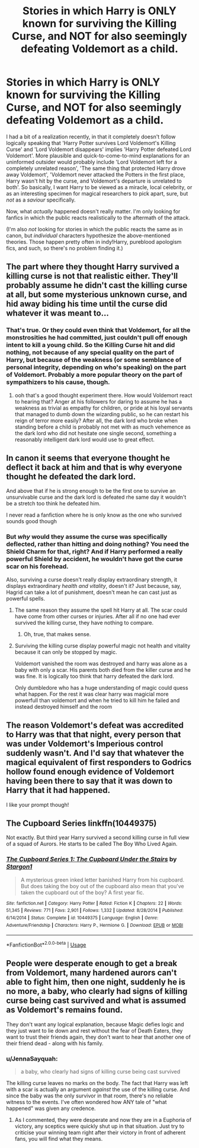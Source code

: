 #+TITLE: Stories in which Harry is ONLY known for surviving the Killing Curse, and NOT for also seemingly defeating Voldemort as a child.

* Stories in which Harry is ONLY known for surviving the Killing Curse, and NOT for also seemingly defeating Voldemort as a child.
:PROPERTIES:
:Score: 30
:DateUnix: 1582458234.0
:DateShort: 2020-Feb-23
:FlairText: Request
:END:
I had a bit of a realization recently, in that it completely doesn't follow logically speaking that 'Harry Potter survives Lord Voldemort's Killing Curse' and 'Lord Voldemort disappears' implies 'Harry Potter defeated Lord Voldemort'. More plausible and quick-to-come-to-mind explanations for an uninformed outsider would probably include 'Lord Voldemort left for a completely unrelated reason', 'The same thing that protected Harry drove away Voldemort', 'Voldemort never attacked the Potters in the first place, Harry wasn't hit by the curse, and Voldemort's departure is unrelated to both'. So basically, I want Harry to be viewed as a miracle, local celebrity, or as an interesting specimen for magical researchers to pick apart, sure, but /not/ as a /saviour/ specifically.

Now, what /actually/ happened doesn't really matter. I'm only looking for fanfics in which the public reacts realistically to the aftermath of the attack.

(I'm also /not/ looking for stories in which the public reacts the same as in canon, but /individual/ characters hypothesize the above-mentioned theories. Those happen pretty often in indy!Harry, pureblood apologism fics, and such, so there's no problem finding it.)


** The part where they thought Harry survived a killing curse is not that realistic either. They'll probably assume he didn't cast the killing curse at all, but some mysterious unknown curse, and hid away biding his time until the curse did whatever it was meant to...
:PROPERTIES:
:Author: Togop
:Score: 19
:DateUnix: 1582465142.0
:DateShort: 2020-Feb-23
:END:

*** That's true. Or they could even think that Voldemort, for all the monstrosities he had committed, just couldn't pull off enough intent to kill a young child. So the Killing Curse hit and did nothing, not because of any special quality on the part of Harry, but because of the weakness (or some semblance of personal integrity, depending on who's speaking) on the part of Voldemort. Probably a more popular theory on the part of sympathizers to his cause, though.
:PROPERTIES:
:Score: 8
:DateUnix: 1582473407.0
:DateShort: 2020-Feb-23
:END:

**** ooh that's a good thought experiment there. How would Voldemort react to hearing that? Anger at his followers for daring to assume he has a weakness as trivial as empathy for children, or pride at his loyal servants that managed to dumb down the wizarding public, so he can restart his reign of terror more easily? After all, the dark lord who broke when standing before a child is probably not met with as much vehemence as the dark lord who did not hesitate one single second, something a reasonably intelligent dark lord would use to great effect.
:PROPERTIES:
:Author: Uncommonality
:Score: 3
:DateUnix: 1582481164.0
:DateShort: 2020-Feb-23
:END:


** In canon it seems that everyone thought he deflect it back at him and that is why everyone thought he defeated the dark lord.

And above that if he is strong enough to be the first one to survive an unsurvivable curse and the dark lord is defeated rhe same day it wouldn't be a stretch too think he defeated him.

I never read a fanfiction where he is only know as the one who survived sounds good though
:PROPERTIES:
:Author: ninjaasdf
:Score: 12
:DateUnix: 1582462717.0
:DateShort: 2020-Feb-23
:END:

*** But /why/ would they assume the curse was specifically deflected, rather than hitting and doing nothing? You need the Shield Charm for that, right? And if Harry performed a really powerful Shield by accident, he wouldn't have got the curse scar on his forehead.

Also, surviving a curse doesn't really display extraordinary strength, it displays extraordinary /health and vitality/, doesn't it? Just because, say, Hagrid can take a lot of punishment, doesn't mean he can cast just as powerful spells.
:PROPERTIES:
:Score: 3
:DateUnix: 1582473087.0
:DateShort: 2020-Feb-23
:END:

**** The same reason they assume the spell hit Harry at all. The scar could have come from other curses or injuries. After all if no one had ever survived the killing curse, they have nothing to compare.
:PROPERTIES:
:Author: DeDe_at_it_again
:Score: 8
:DateUnix: 1582473324.0
:DateShort: 2020-Feb-23
:END:

***** Oh, true, that makes sense.
:PROPERTIES:
:Score: 3
:DateUnix: 1582473542.0
:DateShort: 2020-Feb-23
:END:


**** Surviving the killing curse display powerful magic not health and vitality because it can only be stopped by magic.

Voldemort vanished the room was destroyed and harry was alone as a baby with only a scar. His parents both died from the killer curse and he was fine. It is logically too think that harry defeated the dark lord.

Only dumbledore who has a huge understanding of magic could quess what happen. For the rest it was clear harry was magicial more powerfull than voldemort and when he tried to kill him he failed and instead destroyed himself and the room
:PROPERTIES:
:Author: ninjaasdf
:Score: 4
:DateUnix: 1582473872.0
:DateShort: 2020-Feb-23
:END:


** The reason Voldemort's defeat was accredited to Harry was that that night, every person that was under Voldemort's Imperious control suddenly wasn't. And I'd say that whatever the magical equivalent of first responders to Godrics hollow found enough evidence of Voldemort having been there to say that it was down to Harry that it had happened.

I like your prompt though!
:PROPERTIES:
:Author: dancortens
:Score: 6
:DateUnix: 1582475769.0
:DateShort: 2020-Feb-23
:END:


** The Cupboard Series linkffn(10449375)

Not exactly. But third year Harry survived a second killing curse in full view of a squad of Aurors. He starts to be called The Boy Who Lived Again.
:PROPERTIES:
:Author: streakermaximus
:Score: 3
:DateUnix: 1582477378.0
:DateShort: 2020-Feb-23
:END:

*** [[https://www.fanfiction.net/s/10449375/1/][*/The Cupboard Series 1: The Cupboard Under the Stairs/*]] by [[https://www.fanfiction.net/u/5643202/Stargon1][/Stargon1/]]

#+begin_quote
  A mysterious green inked letter banished Harry from his cupboard. But does taking the boy out of the cupboard also mean that you've taken the cupboard out of the boy? A first year fic.
#+end_quote

^{/Site/:} ^{fanfiction.net} ^{*|*} ^{/Category/:} ^{Harry} ^{Potter} ^{*|*} ^{/Rated/:} ^{Fiction} ^{K} ^{*|*} ^{/Chapters/:} ^{22} ^{*|*} ^{/Words/:} ^{51,345} ^{*|*} ^{/Reviews/:} ^{771} ^{*|*} ^{/Favs/:} ^{2,901} ^{*|*} ^{/Follows/:} ^{1,332} ^{*|*} ^{/Updated/:} ^{8/28/2014} ^{*|*} ^{/Published/:} ^{6/14/2014} ^{*|*} ^{/Status/:} ^{Complete} ^{*|*} ^{/id/:} ^{10449375} ^{*|*} ^{/Language/:} ^{English} ^{*|*} ^{/Genre/:} ^{Adventure/Friendship} ^{*|*} ^{/Characters/:} ^{Harry} ^{P.,} ^{Hermione} ^{G.} ^{*|*} ^{/Download/:} ^{[[http://www.ff2ebook.com/old/ffn-bot/index.php?id=10449375&source=ff&filetype=epub][EPUB]]} ^{or} ^{[[http://www.ff2ebook.com/old/ffn-bot/index.php?id=10449375&source=ff&filetype=mobi][MOBI]]}

--------------

*FanfictionBot*^{2.0.0-beta} | [[https://github.com/tusing/reddit-ffn-bot/wiki/Usage][Usage]]
:PROPERTIES:
:Author: FanfictionBot
:Score: 1
:DateUnix: 1582477398.0
:DateShort: 2020-Feb-23
:END:


** People were desperate enough to get a break from Voldemort, many hardened aurors can't able to fight him, then one night, suddenly he is no more, a baby, who clearly had signs of killing curse being cast survived and what is assumed as Voldemort's remains found.

They don't want any logical explanation, because Magic defies logic and they just want to lie down and rest without the fear of Death Eaters, they want to trust their friends again, they don't want to hear that another one of their friend dead - along with his family.
:PROPERTIES:
:Author: kenchak
:Score: 1
:DateUnix: 1582554112.0
:DateShort: 2020-Feb-24
:END:

*** u/JennaSayquah:
#+begin_quote
  a baby, who clearly had signs of killing curse being cast survived
#+end_quote

The killing curse leaves no marks on the body. The fact that Harry was left with a scar is actually an argument /against/ the use of the killing curse. And since the baby was the only survivor in that room, there's no reliable witness to the events. I've often wondered how ANY tale of "what happened" was given any credence.
:PROPERTIES:
:Author: JennaSayquah
:Score: 1
:DateUnix: 1582658696.0
:DateShort: 2020-Feb-25
:END:

**** As I commented, they were desperate and now they are in a Euphoria of victory, any sceptics were quickly shut up in that situation. Just try to criticise your winning team right after their victory in front of adherent fans, you will find what they means.
:PROPERTIES:
:Author: kenchak
:Score: 1
:DateUnix: 1582711866.0
:DateShort: 2020-Feb-26
:END:
